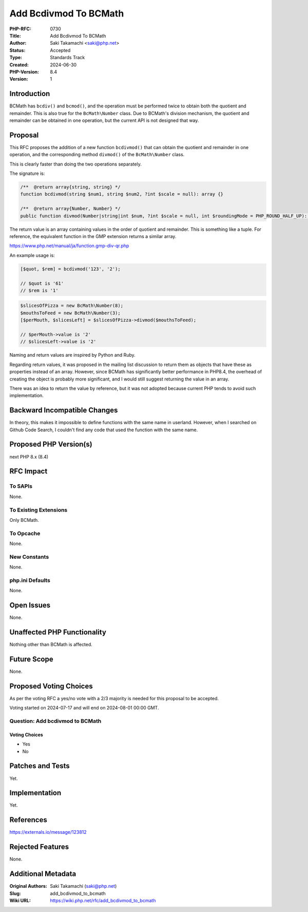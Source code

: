 Add Bcdivmod To BCMath
======================

:PHP-RFC: 0730
:Title: Add Bcdivmod To BCMath
:Author: Saki Takamachi <saki@php.net>
:Status: Accepted
:Type: Standards Track
:Created: 2024-06-30
:PHP-Version: 8.4
:Version: 1

Introduction
------------

BCMath has ``bcdiv()`` and ``bcmod()``, and the operation must be
performed twice to obtain both the quotient and remainder. This is also
true for the ``BcMath\Number`` class. Due to BCMath's division
mechanism, the quotient and remainder can be obtained in one operation,
but the current API is not designed that way.

Proposal
--------

This RFC proposes the addition of a new function ``bcdivmod()`` that can
obtain the quotient and remainder in one operation, and the
corresponding method ``divmod()`` of the ``BcMath\Number`` class.

This is clearly faster than doing the two operations separately.

The signature is:

.. code:: php

   /**  @return array{string, string} */
   function bcdivmod(string $num1, string $num2, ?int $scale = null): array {}

   /**  @return array{Number, Number} */
   public function divmod(Number|string|int $num, ?int $scale = null, int $roundingMode = PHP_ROUND_HALF_UP): array {}

The return value is an array containing values ​​in the order of
quotient and remainder. This is something like a tuple. For reference,
the equivalent function in the GMP extension returns a similar array.

https://www.php.net/manual/ja/function.gmp-div-qr.php

An example usage is:

.. code:: php

   [$quot, $rem] = bcdivmod('123', '2');

   // $quot is '61'
   // $rem is '1'

.. code:: php

   $slicesOfPizza = new BcMath\Number(8);
   $mouthsToFeed = new BcMath\Number(3);
   [$perMouth, $slicesLeft] = $slicesOfPizza->divmod($mouthsToFeed);

   // $perMouth->value is '2'
   // $slicesLeft->value is '2'

Naming and return values ​​are inspired by Python and Ruby.

Regarding return values, it was proposed in the mailing list discussion
to return them as objects that have these as properties instead of an
array. However, since BCMath has significantly better performance in
PHP8.4, the overhead of creating the object is probably more
significant, and I would still suggest returning the value in an array.

There was an idea to return the value by reference, but it was not
adopted because current PHP tends to avoid such implementation.

Backward Incompatible Changes
-----------------------------

In theory, this makes it impossible to define functions with the same
name in userland. However, when I searched on Github Code Search, I
couldn't find any code that used the function with the same name.

Proposed PHP Version(s)
-----------------------

next PHP 8.x (8.4)

RFC Impact
----------

To SAPIs
~~~~~~~~

None.

To Existing Extensions
~~~~~~~~~~~~~~~~~~~~~~

Only BCMath.

To Opcache
~~~~~~~~~~

None.

New Constants
~~~~~~~~~~~~~

None.

php.ini Defaults
~~~~~~~~~~~~~~~~

None.

Open Issues
-----------

None.

Unaffected PHP Functionality
----------------------------

Nothing other than BCMath is affected.

Future Scope
------------

None.

Proposed Voting Choices
-----------------------

As per the voting RFC a yes/no vote with a 2/3 majority is needed for
this proposal to be accepted.

Voting started on 2024-07-17 and will end on 2024-08-01 00:00 GMT.

Question: Add bcdivmod to BCMath
~~~~~~~~~~~~~~~~~~~~~~~~~~~~~~~~

Voting Choices
^^^^^^^^^^^^^^

-  Yes
-  No

Patches and Tests
-----------------

Yet.

Implementation
--------------

Yet.

References
----------

https://externals.io/message/123812

Rejected Features
-----------------

None.

Additional Metadata
-------------------

:Original Authors: Saki Takamachi (saki@php.net)
:Slug: add_bcdivmod_to_bcmath
:Wiki URL: https://wiki.php.net/rfc/add_bcdivmod_to_bcmath
